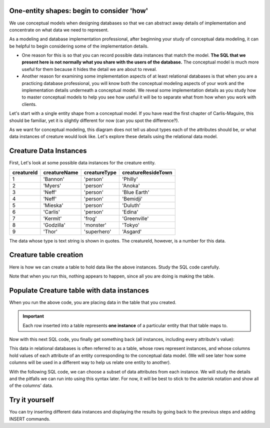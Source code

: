 One-entity shapes: begin to consider 'how'
------------------------------------------

We use conceptual models when designing databases so that we can abstract away details of implementation and concentrate on what data we need to represent.

As a modeling and database implementation professional, after beginning your study of conceptual data modeling, it can be helpful to begin considering some of the implementation details.

* One reason for this is so that you can record possible data instances that match the model. **The SQL that we present here is not normally what you share with the users of the database.** The conceptual model is much more useful for them because it hides the detail we are about to reveal.

* Another reason for examining some implementation aspects of at least  relational databases is that when you are a practicing database professional, you will know both the conceptual modeling aspects of your work and the implementation details underneath a conceptual model. We reveal some implementation details as you study how to master conceptual models to help you see how useful it will be to separate what from how when you work with clients.

Let's start with a single entity shape from a conceptual model. If you have read the first chapter of Carlis-Maguire, this should be familiar, yet it is slightly different for now (can you spot the difference?).

.. image:: ../img/Creature_one_entity.png
    :width: 200px
    :align: center
    :alt: Creature entity from an LDS conceptual model

As we want for conceptual modeling, this diagram does not tell us about types each of the attributes should be, or what data instances of creature would look like. Let's explore these details using the relational data model.

Creature Data Instances
------------------------

First, Let's look at some possible data instances for the creature entity.

==========   =============  ============  ============
creatureId   creatureName   creatureType  creatureResideTown
==========   =============  ============  ============
1            'Bannon'       'person'      'Philly'
2            'Myers'        'person'      'Anoka'
3            'Neff'         'person'      'Blue Earth'
4            'Neff'         'person'      'Bemidji'
5            'Mieska'       'person'      'Duluth'
6            'Carlis'       'person'      'Edina'
7            'Kermit'       'frog'        'Greenville'
8            'Godzilla'     'monster'     'Tokyo'
9            'Thor'         'superhero'   'Asgard'
==========   =============  ============  ============

The data whose type is text string is shown in quotes. The creatureId, however, is a number for this data.

Creature table creation
-----------------------

Here is how we can create a table to hold data like the above instances. Study the SQL code carefully.

.. activecode:: creature_create
   :language: sql

   DROP TABLE IF EXISTS creature;

   CREATE TABLE creature (
   creatureId          INTEGER      NOT NULL PRIMARY KEY,
   creatureName        VARCHAR(20),
   creatureType        VARCHAR(20),
   creatureResideTown  VARCHAR(20)
   );

Note that when you run this, nothing appears to happen, since all you are doing is making the table.

Populate Creature table with data instances
-------------------------------------------

.. activecode:: creature_populate
  :language: sql
  :include: creature_create

  INSERT INTO creature VALUES (1,'Bannon','person','Philly');
  INSERT INTO creature VALUES (2,'Myers','person','Anoka');
  INSERT INTO creature VALUES (3,'Neff','person','Blue Earth');
  INSERT INTO creature VALUES (4,'Neff','person','Bemidji');
  INSERT INTO creature VALUES (5,'Mieska','person','Duluth');
  INSERT INTO creature VALUES (6,'Carlis','person','Philly');
  INSERT INTO creature VALUES (7,'Kermit','frog','Greenville');
  INSERT INTO creature VALUES (8,'Godzilla','monster','Tokyo');
  INSERT INTO creature VALUES (9,'Thor','superhero','Asgard');

When you run the above code, you are placing data in the table that you created.

.. important:: Each row inserted into a table represents **one instance** of a particular entity that that table maps to.

Now with this next SQL code, you finally get something back (all instances, including every attribute's value):

.. activecode:: creature_query_a
  :language: sql
  :include: creature_create, creature_populate

  SELECT * FROM creature;

This data in relational databases is often referred to as a table, whose rows represent instances, and whose columns hold values of each attribute of an entity corresponding to the conceptual data model. (We will see later how some columns will be used in a different way to help us relate one entity to another).

With the following SQL code, we can choose a subset of data attributes from each instance. We will study the details and the pitfalls we can run into using this syntax later. For now, it will be best to stick to the asterisk notation and show all of the columns' data.

.. activecode:: creature_query_p1
  :language: sql
  :include: creature_create, creature_populate

  SELECT creatureId, creatureName, creatureResideTown
  FROM creature;

Try it yourself
---------------

You can try inserting different data instances and displaying the results by going back to the previous steps and adding INSERT commands.
